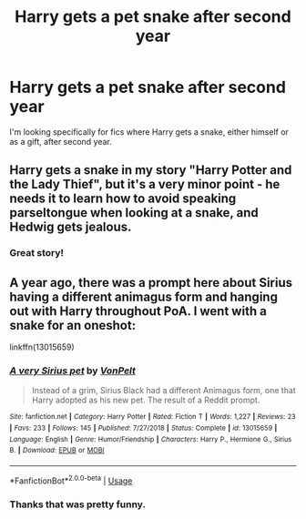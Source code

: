 #+TITLE: Harry gets a pet snake after second year

* Harry gets a pet snake after second year
:PROPERTIES:
:Author: disneysslythprincess
:Score: 2
:DateUnix: 1594843574.0
:DateShort: 2020-Jul-16
:FlairText: Request
:END:
I'm looking specifically for fics where Harry gets a snake, either himself or as a gift, after second year.


** Harry gets a snake in my story "Harry Potter and the Lady Thief", but it's a very minor point - he needs it to learn how to avoid speaking parseltongue when looking at a snake, and Hedwig gets jealous.
:PROPERTIES:
:Author: Starfox5
:Score: 2
:DateUnix: 1594888560.0
:DateShort: 2020-Jul-16
:END:

*** Great story!
:PROPERTIES:
:Author: Falcon59975
:Score: 2
:DateUnix: 1597032575.0
:DateShort: 2020-Aug-10
:END:


** A year ago, there was a prompt here about Sirius having a different animagus form and hanging out with Harry throughout PoA. I went with a snake for an oneshot:

linkffn(13015659)
:PROPERTIES:
:Author: Hellstrike
:Score: 1
:DateUnix: 1594859534.0
:DateShort: 2020-Jul-16
:END:

*** [[https://www.fanfiction.net/s/13015659/1/][*/A very Sirius pet/*]] by [[https://www.fanfiction.net/u/8266516/VonPelt][/VonPelt/]]

#+begin_quote
  Instead of a grim, Sirius Black had a different Animagus form, one that Harry adopted as his new pet. The result of a Reddit prompt.
#+end_quote

^{/Site/:} ^{fanfiction.net} ^{*|*} ^{/Category/:} ^{Harry} ^{Potter} ^{*|*} ^{/Rated/:} ^{Fiction} ^{T} ^{*|*} ^{/Words/:} ^{1,227} ^{*|*} ^{/Reviews/:} ^{23} ^{*|*} ^{/Favs/:} ^{233} ^{*|*} ^{/Follows/:} ^{145} ^{*|*} ^{/Published/:} ^{7/27/2018} ^{*|*} ^{/Status/:} ^{Complete} ^{*|*} ^{/id/:} ^{13015659} ^{*|*} ^{/Language/:} ^{English} ^{*|*} ^{/Genre/:} ^{Humor/Friendship} ^{*|*} ^{/Characters/:} ^{Harry} ^{P.,} ^{Hermione} ^{G.,} ^{Sirius} ^{B.} ^{*|*} ^{/Download/:} ^{[[http://www.ff2ebook.com/old/ffn-bot/index.php?id=13015659&source=ff&filetype=epub][EPUB]]} ^{or} ^{[[http://www.ff2ebook.com/old/ffn-bot/index.php?id=13015659&source=ff&filetype=mobi][MOBI]]}

--------------

*FanfictionBot*^{2.0.0-beta} | [[https://github.com/tusing/reddit-ffn-bot/wiki/Usage][Usage]]
:PROPERTIES:
:Author: FanfictionBot
:Score: 3
:DateUnix: 1594859552.0
:DateShort: 2020-Jul-16
:END:


*** Thanks that was pretty funny.
:PROPERTIES:
:Author: disneysslythprincess
:Score: 3
:DateUnix: 1594865030.0
:DateShort: 2020-Jul-16
:END:
